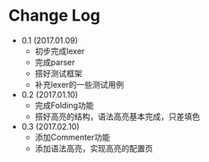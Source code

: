 * Change Log
 - 0.1 (2017.01.09)
   - 初步完成lexer
   - 完成parser
   - 搭好测试框架
   - 补充lexer的一些测试用例

 - 0.2 (2017.01.10)
   - 完成Folding功能
   - 搭好高亮的结构，语法高亮基本完成，只差填色

 - 0.3 (2017.02.10)
   - 添加Commenter功能
   - 添加语法高亮，实现高亮的配置页
